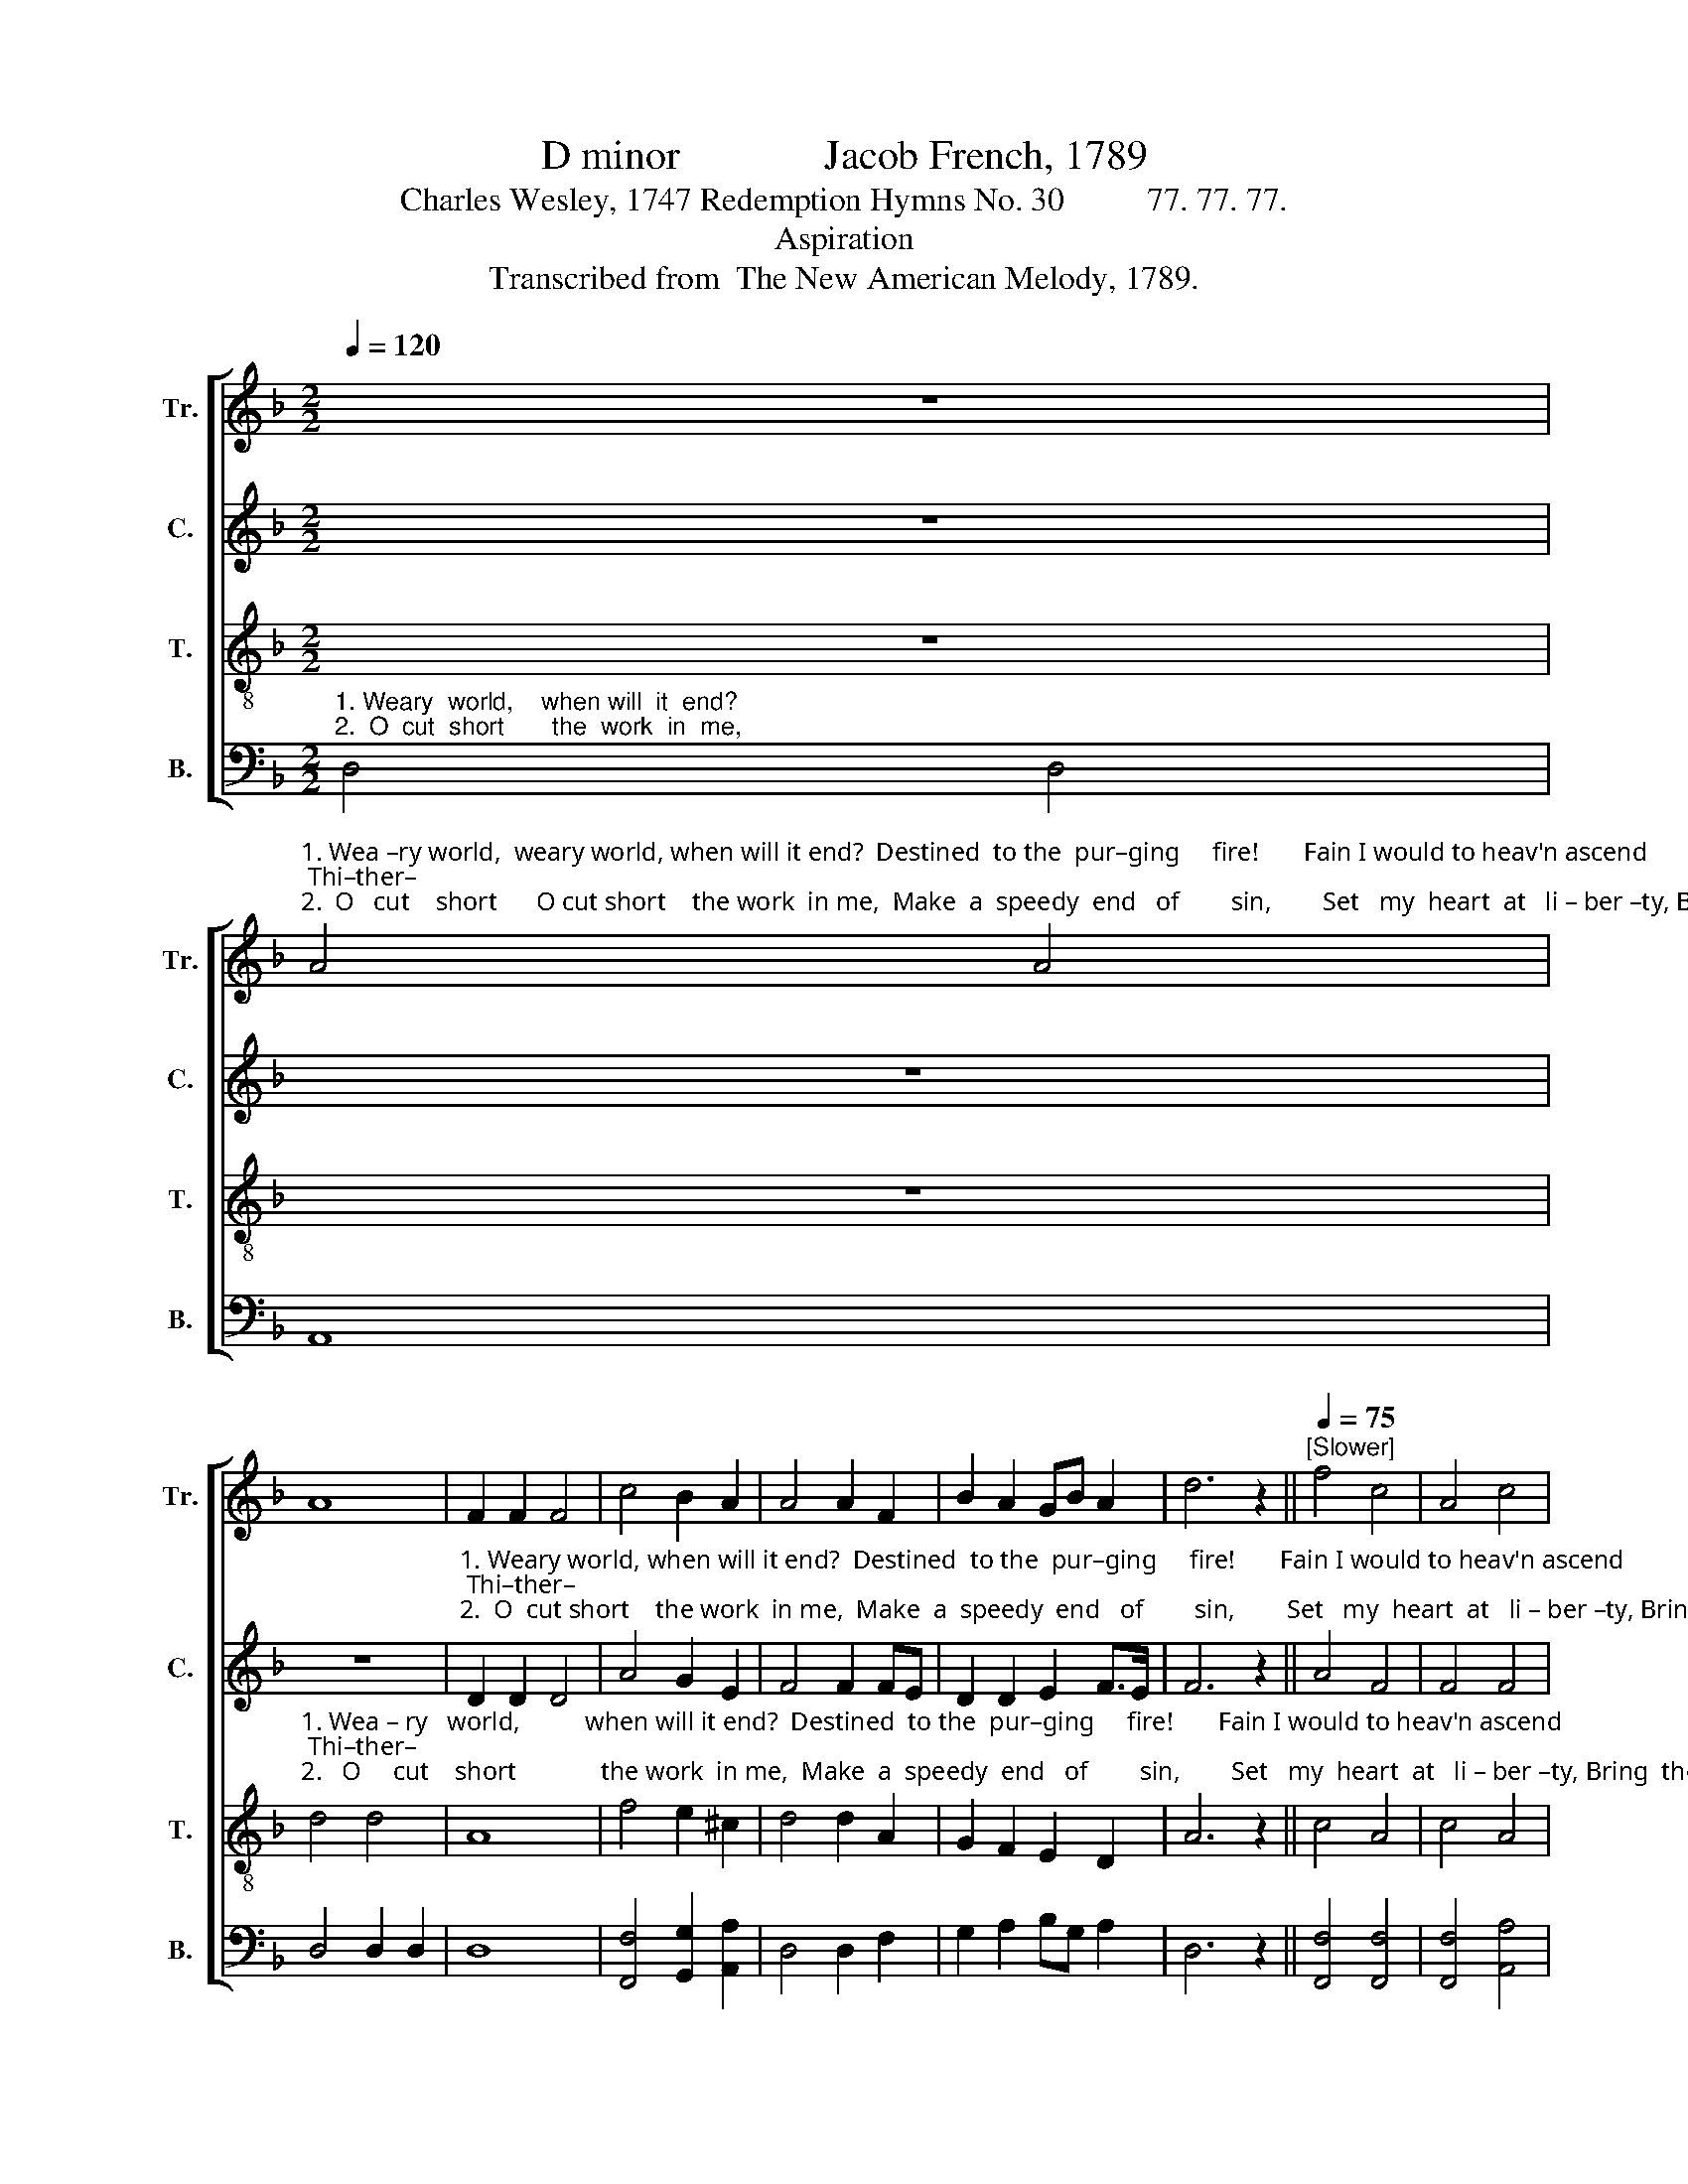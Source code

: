 X:1
T:D minor              Jacob French, 1789
T:Charles Wesley, 1747 Redemption Hymns No. 30          77. 77. 77.                                     
T:Aspiration
T:Transcribed from  The New American Melody, 1789.
%%score [ 1 2 3 4 ]
L:1/8
Q:1/4=120
M:2/2
K:F
V:1 treble nm="Tr." snm="Tr."
V:2 treble nm="C." snm="C."
V:3 treble-8 nm="T." snm="T."
V:4 bass nm="B." snm="B."
V:1
 z8 | %1
"^1. Wea –ry world,  weary world, when will it end?  Destined  to the  pur–ging     fire!       Fain I would to heav'n ascend; Thi–ther–\n2.  O   cut    short      O cut short    the work  in me,  Make  a  speedy  end   of        sin,        Set   my  heart  at   li – ber –ty, Bring  the" A4 A4 | %2
 A8 | F2 F2 F4 | c4 B2 A2 | A4 A2 F2 | B2 A2 GB A2 | d6 z2 ||[Q:1/4=75]"^[Slower]" f4 c4 | A4 c4 | %10
 =B4 c4 ||[Q:1/4=120]"^[First tempo]" c4 c2 c2 | f2 c2 (d2 c2) | c2 c2 c4- | c4 A2 A2 | %15
 c2 A2 B2 B2 | A4 d2 ^c2 | d2 cB A2 d2 | ^c4 A2 A2 | B2 B2 A2 A2 | A8 |] %21
V:2
 z8 | z8 | z8 | %3
"^1. Weary world, when will it end?  Destined  to the  pur–ging     fire!       Fain I would to heav'n ascend; Thi–ther–\n2.  O  cut short    the work  in me,  Make  a  speedy  end   of        sin,        Set   my  heart  at   li – ber –ty, Bring  the" D2 D2 D4 | %4
 A4 G2 E2 | F4 F2 FE | D2 D2 E2 F>E | F6 z2 || A4 F4 | F4 F4 | G4 G4 || A4 A2 AG | %12
"^1. –ward my    heart          a  –  spires:          Savior, this is  not my place,  Let  me   die  to    see  thy    face,   Let me die to  see  thy  face.\n2. hea– venly  na      –      ture      in,           Seal  me to redemption’s day,  Bear my new-born soul  a–way,  Bear my new-born soul  away." FG A2 (B2 A2) | %13
 G4 A4- | A4 F2 F2 | F2 F2 F2 G2 | (F2 E2) F2 F2 | G2 GE F2 FD | E4 D2 F2 | E2 D2 ^C2 C2 | D8 |] %21
V:3
 z8 | z8 | %2
"^1. Wea – ry   world,          when will it end?  Destined  to the  pur–ging     fire!       Fain I would to heav'n ascend; Thi–ther–\n2.   O     cut    short             the work  in me,  Make  a  speedy  end   of        sin,        Set   my  heart  at   li – ber –ty, Bring  the" d4 d4 | %3
 A8 | f4 e2 ^c2 | d4 d2 A2 | G2 F2 E2 D2 | A6 z2 || c4 A4 | c4 A4 | d4 e4 || f4 f2 e2 | %12
 d2 ef (g2 f2) | e4 f4- | f4 c2 c2 | A2 A2 d2 d2 | ^c4 d2 A2 | B2 G2 c2 B2 | A4 F2 D2 | %19
 G2 F2 E2 E2 | D8 |] %21
V:4
"^1. Weary  world,    when will  it  end? \n2.  O  cut  short       the  work  in  me," D,4 D,4 | %1
 A,,8 | D,4 D,2 D,2 | D,8 | [F,,F,]4 [G,,G,]2 [A,,A,]2 | D,4 D,2 F,2 | G,2 A,2 B,G, A,2 | D,6 z2 || %8
 [F,,F,]4 [F,,F,]4 | [F,,F,]4 [A,,A,]4 | [G,,G,]4 C,4 || [F,,F,]4 [F,,F,]2 [A,,A,]2 | %12
 [B,,B,]2 [A,,A,]2 ([G,,G,]2 [A,,A,][B,,B,] | %13
"^______________________________________\nDynamic markings as suggested by Jones (2014)." [C,C]2) C,2 [F,,F,]4- | %14
 [F,,F,]4 [F,,F,]2 [F,,F,]2 | [F,,F,]2 [C,C]2 [B,,B,]2 [G,,G,]2 | [A,,A,]4 [B,,B,]2 [A,,A,]2 | %17
 [G,,G,]2 [E,,E,]2 [F,,F,]2 [D,,D,]2 | A,,4 D,2 D,2 | G,,2 G,,2 A,,2 A,,2 | D,8 |] %21


